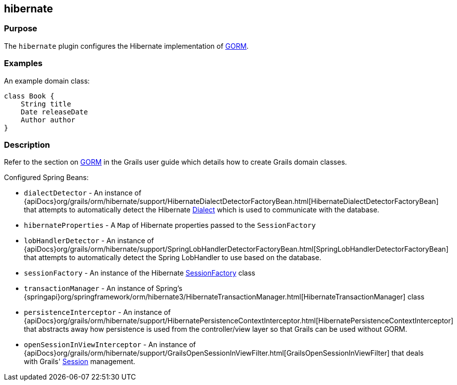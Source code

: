 
== hibernate



=== Purpose


The `hibernate` plugin configures the Hibernate implementation of link:../../guide/GORM.html[GORM].


=== Examples


An example domain class:

[source,groovy]
----
class Book {
    String title
    Date releaseDate
    Author author
}
----


=== Description


Refer to the section on link:../../guide/GORM.html[GORM] in the Grails user guide which details how to create Grails domain classes.

Configured Spring Beans:

* `dialectDetector` - An instance of {apiDocs}org/grails/orm/hibernate/support/HibernateDialectDetectorFactoryBean.html[HibernateDialectDetectorFactoryBean] that attempts to automatically detect the Hibernate http://docs.jboss.org/hibernate/orm/current/javadocs/org/hibernate/dialect/Dialect.html[Dialect] which is used to communicate with the database.
* `hibernateProperties` - A `Map` of Hibernate properties passed to the `SessionFactory`
* `lobHandlerDetector` - An instance of {apiDocs}org/grails/orm/hibernate/support/SpringLobHandlerDetectorFactoryBean.html[SpringLobHandlerDetectorFactoryBean] that attempts to automatically detect the Spring LobHandler to use based on the database.
* `sessionFactory` -  An instance of the Hibernate http://docs.jboss.org/hibernate/orm/current/javadocs/org/hibernate/SessionFactory.html[SessionFactory] class
* `transactionManager` - An instance of Spring's {springapi}org/springframework/orm/hibernate3/HibernateTransactionManager.html[HibernateTransactionManager] class
* `persistenceInterceptor` - An instance of {apiDocs}org/grails/orm/hibernate/support/HibernatePersistenceContextInterceptor.html[HibernatePersistenceContextInterceptor] that abstracts away how persistence is used from the controller/view layer so that Grails can be used without GORM.
* `openSessionInViewInterceptor` - An instance of {apiDocs}org/grails/orm/hibernate/support/GrailsOpenSessionInViewFilter.html[GrailsOpenSessionInViewFilter] that deals with Grails' http://docs.jboss.org/hibernate/orm/current/javadocs/org/hibernate/Session.html[Session] management.
